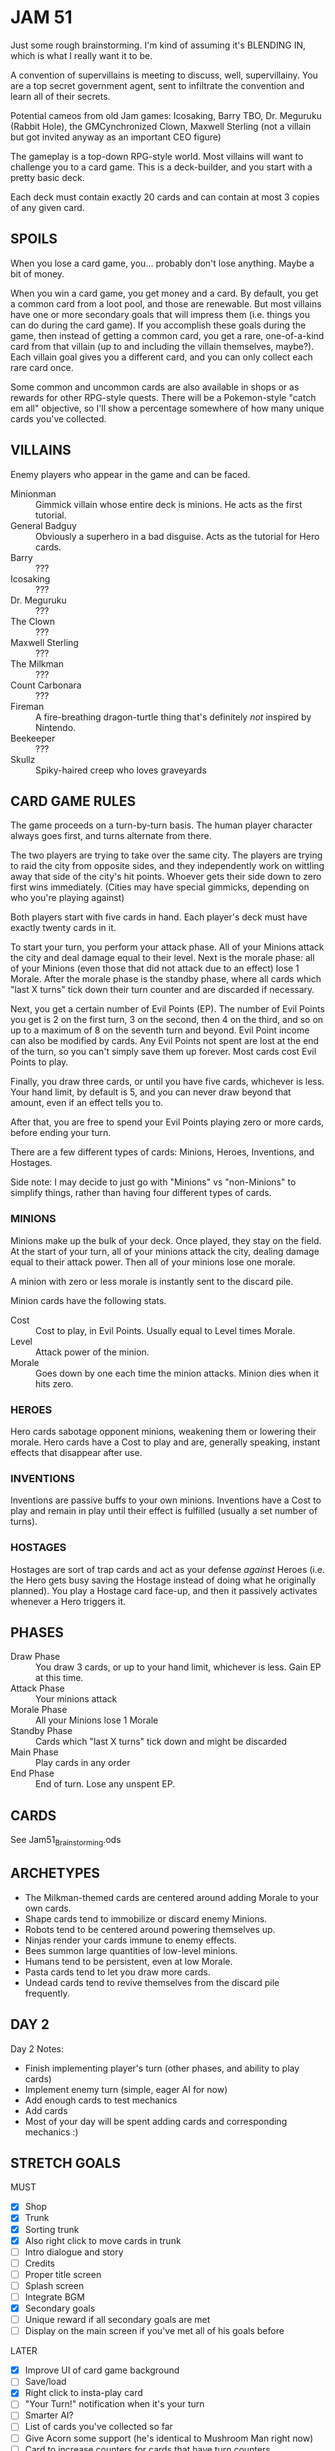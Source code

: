 
* JAM 51
  Just some rough brainstorming. I'm kind of assuming it's BLENDING
  IN, which is what I really want it to be.

  A convention of supervillains is meeting to discuss, well,
  supervillainy. You are a top secret government agent, sent to
  infiltrate the convention and learn all of their secrets.

  Potential cameos from old Jam games: Icosaking, Barry TBO, Dr.
  Meguruku (Rabbit Hole), the GMCynchronized Clown, Maxwell Sterling
  (not a villain but got invited anyway as an important CEO figure)

  The gameplay is a top-down RPG-style world. Most villains will want
  to challenge you to a card game. This is a deck-builder, and you
  start with a pretty basic deck.

  Each deck must contain exactly 20 cards and can contain at most 3
  copies of any given card.
** SPOILS
   When you lose a card game, you... probably don't lose anything.
   Maybe a bit of money.

   When you win a card game, you get money and a card. By default, you
   get a common card from a loot pool, and those are renewable. But
   most villains have one or more secondary goals that will impress
   them (i.e. things you can do during the card game). If you
   accomplish these goals during the game, then instead of getting a
   common card, you get a rare, one-of-a-kind card from that villain
   (up to and including the villain themselves, maybe?). Each villain
   goal gives you a different card, and you can only collect each rare
   card once.

   Some common and uncommon cards are also available in shops or as
   rewards for other RPG-style quests. There will be a Pokemon-style
   "catch em all" objective, so I'll show a percentage somewhere of
   how many unique cards you've collected.
** VILLAINS
   Enemy players who appear in the game and can be faced.
   + Minionman :: Gimmick villain whose entire deck is minions. He
     acts as the first tutorial.
   + General Badguy :: Obviously a superhero in a bad disguise. Acts
     as the tutorial for Hero cards.
   + Barry :: ???
   + Icosaking :: ???
   + Dr. Meguruku :: ???
   + The Clown :: ???
   + Maxwell Sterling :: ???
   + The Milkman :: ???
   + Count Carbonara :: ???
   + Fireman :: A fire-breathing dragon-turtle thing that's definitely
     /not/ inspired by Nintendo.
   + Beekeeper :: ???
   + Skullz :: Spiky-haired creep who loves graveyards
** CARD GAME RULES
   The game proceeds on a turn-by-turn basis. The human player
   character always goes first, and turns alternate from there.

   The two players are trying to take over the same city. The players
   are trying to raid the city from opposite sides, and they
   independently work on wittling away that side of the city's hit
   points. Whoever gets their side down to zero first wins
   immediately. (Cities may have special gimmicks, depending on who
   you're playing against)

   Both players start with five cards in hand. Each player's deck must
   have exactly twenty cards in it.

   To start your turn, you perform your attack phase. All of your
   Minions attack the city and deal damage equal to their level. Next
   is the morale phase: all of your Minions (even those that did not
   attack due to an effect) lose 1 Morale. After the morale phase is
   the standby phase, where all cards which "last X turns" tick down
   their turn counter and are discarded if necessary.

   Next, you get a certain number of Evil Points (EP). The number of
   Evil Points you get is 2 on the first turn, 3 on the second, then 4
   on the third, and so on up to a maximum of 8 on the seventh turn
   and beyond. Evil Point income can also be modified by cards. Any
   Evil Points not spent are lost at the end of the turn, so you can't
   simply save them up forever. Most cards cost Evil Points to play.

   Finally, you draw three cards, or until you have five cards,
   whichever is less. Your hand limit, by default is 5, and you can
   never draw beyond that amount, even if an effect tells you to.

   After that, you are free to spend your Evil Points playing zero or
   more cards, before ending your turn.

   There are a few different types of cards: Minions, Heroes,
   Inventions, and Hostages.

   Side note: I may decide to just go with "Minions" vs "non-Minions"
   to simplify things, rather than having four different types of
   cards.
*** MINIONS
    Minions make up the bulk of your deck. Once played, they stay on
    the field. At the start of your turn, all of your minions attack
    the city, dealing damage equal to their attack power. Then all of
    your minions lose one morale.

    A minion with zero or less morale is instantly sent to the discard
    pile.

    Minion cards have the following stats.
    + Cost :: Cost to play, in Evil Points. Usually equal to Level
      times Morale.
    + Level :: Attack power of the minion.
    + Morale :: Goes down by one each time the minion attacks. Minion
      dies when it hits zero.
*** HEROES
    Hero cards sabotage opponent minions, weakening them or lowering
    their morale. Hero cards have a Cost to play and are, generally
    speaking, instant effects that disappear after use.
*** INVENTIONS
    Inventions are passive buffs to your own minions. Inventions have
    a Cost to play and remain in play until their effect is fulfilled
    (usually a set number of turns).
*** HOSTAGES
    Hostages are sort of trap cards and act as your defense /against/
    Heroes (i.e. the Hero gets busy saving the Hostage instead of
    doing what he originally planned). You play a Hostage card
    face-up, and then it passively activates whenever a Hero triggers
    it.
** PHASES
   + Draw Phase :: You draw 3 cards, or up to your hand limit,
     whichever is less. Gain EP at this time.
   + Attack Phase :: Your minions attack
   + Morale Phase :: All your Minions lose 1 Morale
   + Standby Phase :: Cards which "last X turns" tick down and might
     be discarded
   + Main Phase :: Play cards in any order
   + End Phase :: End of turn. Lose any unspent EP.
** CARDS
   See Jam51_Brainstorming.ods
** ARCHETYPES
   + The Milkman-themed cards are centered around adding Morale to
     your own cards.
   + Shape cards tend to immobilize or discard enemy Minions.
   + Robots tend to be centered around powering themselves up.
   + Ninjas render your cards immune to enemy effects.
   + Bees summon large quantities of low-level minions.
   + Humans tend to be persistent, even at low Morale.
   + Pasta cards tend to let you draw more cards.
   + Undead cards tend to revive themselves from the discard pile
     frequently.
** DAY 2
   Day 2 Notes:
   + Finish implementing player's turn (other phases, and ability to play cards)
   + Implement enemy turn (simple, eager AI for now)
   + Add enough cards to test mechanics
   + Add cards
   + Most of your day will be spent adding cards and corresponding mechanics :)
** STRETCH GOALS
   MUST
   + [X] Shop
   + [X] Trunk
   + [X] Sorting trunk
   + [X] Also right click to move cards in trunk
   + [ ] Intro dialogue and story
   + [ ] Credits
   + [ ] Proper title screen
   + [ ] Splash screen
   + [ ] Integrate BGM
   + [X] Secondary goals
   + [ ] Unique reward if all secondary goals are met
   + [ ] Display on the main screen if you've met all of his goals
     before

   LATER
   + [X] Improve UI of card game background
   + [ ] Save/load
   + [X] Right click to insta-play card
   + [ ] "Your Turn!" notification when it's your turn
   + [ ] Smarter AI?
   + [ ] List of cards you've collected so far
   + [ ] Give Acorn some support (he's identical to Mushroom Man right now)
   + [ ] Card to increase counters for cards that have turn counters
   + [ ] More interesting background than the solid blue
   + [ ] SFX
   + [ ] Better indication of disabled buttons
   + [ ] Lock certain challengers until you have enough unique wins
   + [ ] More cards :D
   + [ ] Improve inter-menu animations
   + [ ] Way to get back to the proper title menu
   + [ ] Show random tips on the "Game Win / Loss" screen
   + [ ] "Cancel" button to revert deck on Trunk screen if you don't like your changes.
   + [ ] Codex of all unique cards owned, with gaps for missing ones
   + [ ] Manual? (Might just be the readme)
   + [ ] Allow skipping cutscenes if you've seen them once
   + [ ] ... Upload decks?
** SHOP RULES
   + For simple minion cards that have no effect and match curve,
     their shop cost should be twice their EP cost.
   + For those can don't match curve (like Zombie), start at (level *
     morale) and consider increasing slightly.
   + For effects, use rarity as a rough indicator (Common starts at 4,
     Uncommon starts at 8, Rare starts at 12), but use your own judgment.
